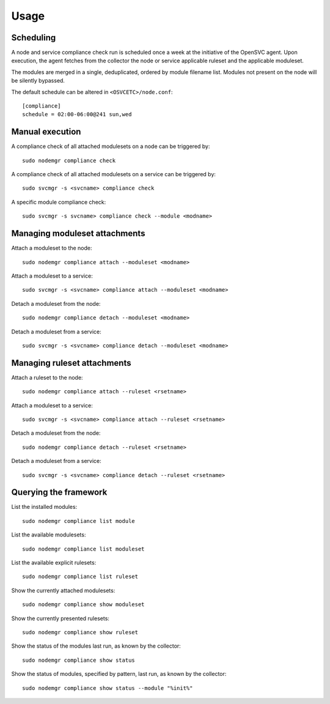 Usage
*****

Scheduling
==========

A node and service compliance check run is scheduled once a week at the initiative of the OpenSVC agent. Upon execution, the agent fetches from the collector the node or service applicable ruleset and the applicable moduleset.

The modules are merged in a single, deduplicated, ordered by module filename list. Modules not present on the node will be silently bypassed.

The default schedule can be altered in ``<OSVCETC>/node.conf``:

::

    [compliance]
    schedule = 02:00-06:00@241 sun,wed

Manual execution
================

A compliance check of all attached modulesets on a node can be triggered by:

::

    sudo nodemgr compliance check

A compliance check of all attached modulesets on a service can be triggered by:

::

    sudo svcmgr -s <svcname> compliance check

A specific module compliance check:

::

    sudo svcmgr -s svcname> compliance check --module <modname>

Managing moduleset attachments
==============================

Attach a moduleset to the node:

::

    sudo nodemgr compliance attach --moduleset <modname>

Attach a moduleset to a service:

::

    sudo svcmgr -s <svcname> compliance attach --moduleset <modname>

Detach a moduleset from the node:

::

    sudo nodemgr compliance detach --moduleset <modname>

Detach a moduleset from a service:

::

    sudo svcmgr -s <svcname> compliance detach --moduleset <modname>

Managing ruleset attachments
============================

Attach a ruleset to the node:

::

    sudo nodemgr compliance attach --ruleset <rsetname>

Attach a moduleset to a service:

::

    sudo svcmgr -s <svcname> compliance attach --ruleset <rsetname>

Detach a moduleset from the node:

::

    sudo nodemgr compliance detach --ruleset <rsetname>

Detach a moduleset from a service:

::

    sudo svcmgr -s <svcname> compliance detach --ruleset <rsetname>

Querying the framework
======================

List the installed modules:

::

    sudo nodemgr compliance list module

List the available modulesets:

::

    sudo nodemgr compliance list moduleset

List the available explicit rulesets:

::

    sudo nodemgr compliance list ruleset

Show the currently attached modulesets:

::

    sudo nodemgr compliance show moduleset

Show the currently presented rulesets:

::

    sudo nodemgr compliance show ruleset

Show the status of the modules last run, as known by the collector:

::

    sudo nodemgr compliance show status

Show the status of modules, specified by pattern, last run, as known by the collector:

::

    sudo nodemgr compliance show status --module "%init%"


